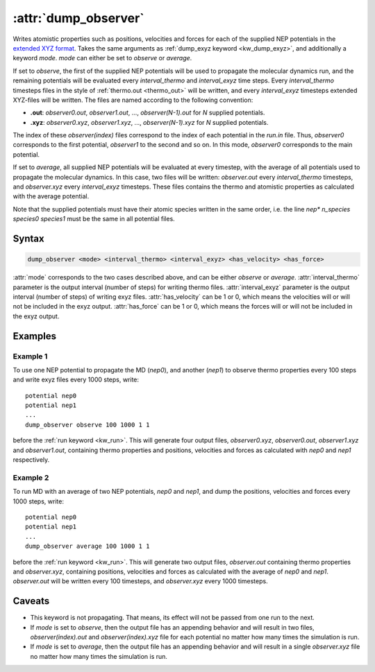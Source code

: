 .. _kw_dump_observer:
.. index::
   single: dump_observer (keyword in run.in)

:attr:`dump_observer`
=====================

Writes atomistic properties such as positions, velocities and forces for each of the supplied NEP potentials in the  `extended XYZ format <https://github.com/libAtoms/extxyz>`_. Takes the same arguments as :ref:`dump_exyz keyword <kw_dump_exyz>`, and additionally a keyword `mode`. `mode` can either be set to `observe` or `average`.

If set to `observe`, the first of the supplied NEP potentials will be used to propagate the molecular dynamics run, and the remaining potentials will be evaluated every `interval_thermo` and `interval_exyz` time steps. Every `interval_thermo` timesteps files in the style of :ref:`thermo.out <thermo_out>` will be written, and every `interval_exyz` timesteps extended XYZ-files will be written. The files are named according to the following convention:

* **.out**: `observer0.out`, `observer1.out`, ..., `observer(N-1).out` for `N` supplied potentials.
* **.xyz**: `observer0.xyz`, `observer1.xyz`, ..., `observer(N-1).xyz` for `N` supplied potentials.

The index of these `observer(index)` files correspond to the index of each potential in the `run.in` file. Thus, `observer0` corresponds to the first potential, `observer1` to the second and so on. In this mode, `observer0` corresponds to the main potential.

If set to `average`, all supplied NEP potentials will be evaluated at every timestep, with the average of all potentials used to propagate the molecular dynamics. 
In this case, two files will be written: `observer.out` every `interval_thermo` timesteps, and `observer.xyz` every `interval_exyz` timesteps. These files contains the thermo and atomistic properties as calculated with the average potential. 

Note that the supplied potentials must have their atomic species written in the same order, i.e. the line `nep* n_species species0 species1` must be the same in all potential files.

Syntax
------

.. code::

   dump_observer <mode> <interval_thermo> <interval_exyz> <has_velocity> <has_force>

:attr:`mode` corresponds to the two cases described above, and can be either `observe` or `average`.
:attr:`interval_thermo` parameter is the output interval (number of steps) for writing thermo files.
:attr:`interval_exyz` parameter is the output interval (number of steps) of writing exyz files.
:attr:`has_velocity` can be 1 or 0, which means the velocities will or will not be included in the exyz output.
:attr:`has_force` can be 1 or 0, which means the forces will or will not be included in the exyz output.

Examples
--------

Example 1
^^^^^^^^^
To use one NEP potential to propagate the MD (`nep0`), and another (`nep1`) to observe thermo properties every 100 steps and write exyz files every 1000 steps, write::

  potential nep0
  potential nep1  
  ...
  dump_observer observe 100 1000 1 1

before the :ref:`run keyword <kw_run>`. This will generate four output files, `observer0.xyz`, `observer0.out`, `observer1.xyz` and `observer1.out`, containing thermo properties and positions, velocities and forces as calculated with  `nep0` and `nep1` respectively.


Example 2
^^^^^^^^^
To run MD with an average of two NEP potentials, `nep0` and `nep1`, and dump the positions, velocities and forces every 1000 steps, write::

  potential nep0
  potential nep1  
  ...
  dump_observer average 100 1000 1 1

before the :ref:`run keyword <kw_run>`. This will generate two output files, `observer.out` containing thermo properties  and `observer.xyz`, containing positions, velocities and forces as calculated with the average of `nep0` and `nep1`. `observer.out` will be written every 100 timesteps, and `observer.xyz` every 1000 timesteps.


Caveats
-------
* This keyword is not propagating.
  That means, its effect will not be passed from one run to the next.
* If `mode` is set to `observe`, then the output file has an appending behavior and will result in two files, `observer(index).out` and `observer(index).xyz` file for each potential no matter how many times the simulation is run.
* If `mode` is set to `average`, then the output file has an appending behavior and will result in a single `observer.xyz` file no matter how many times the simulation is run.
